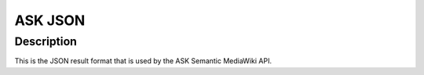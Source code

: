 ASK JSON
========

Description
^^^^^^^^^^^
This is the JSON result format that is used by the ASK Semantic MediaWiki API.

